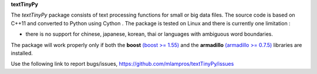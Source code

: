 **textTinyPy**


The *textTinyPy* package consists of text processing functions for small or big data files. The source code is based on C++11 and converted to Python using Cython . The package is tested on Linux and there is currently one limitation :

* there is no support for chinese, japanese, korean, thai or languages with ambiguous word boundaries.

The package will work properly only if both the **boost** `(boost >= 1.55) <http://www.boost.org/>`_ and the **armadillo** `(armadillo >= 0.7.5) <http://arma.sourceforge.net/>`_ libraries are installed.

Use the following link to report bugs/issues, `https://github.com/mlampros/textTinyPy/issues <https://github.com/mlampros/textTinyPy/issues/>`_
